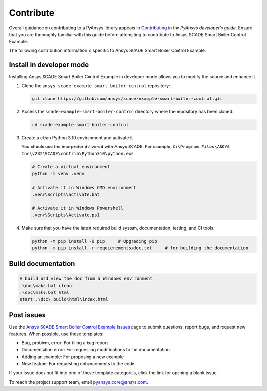 .. _contribute_SCADE_SMART_BOILER_CONTROL:

Contribute
##########

Overall guidance on contributing to a PyAnsys library appears in
`Contributing <https://dev.docs.pyansys.com/how-to/contributing.html>`_
in the *PyAnsys developer's guide*. Ensure that you are thoroughly familiar
with this guide before attempting to contribute to Ansys SCADE Smart Boiler Control Example.

The following contribution information is specific to Ansys SCADE Smart Boiler Control Example.

Install in developer mode
-------------------------

Installing Ansys SCADE Smart Boiler Control Example in developer mode allows you to modify the
source and enhance it.

#. Clone the ``ansys-scade-example-smart-boiler-control`` repository:

   .. code:: bash

      git clone https://github.com/ansys/scade-example-smart-boiler-control.git

#. Access the ``scade-example-smart-boiler-control`` directory where the repository has been cloned:

   .. code:: bash

      cd scade-example-smart-boiler-control

#. Create a clean Python 3.10 environment and activate it:

   You should use the interpreter delivered with Ansys SCADE. For example,
   ``C:\Program Files\ANSYS Inc\v232\SCADE\contrib\Python310\python.exe``.

   .. code:: bash

      # Create a virtual environment
      python -m venv .venv

      # Activate it in Windows CMD environment
      .venv\Scripts\activate.bat

      # Activate it in Windows Powershell
      .venv\Scripts\Activate.ps1

#. Make sure that you have the latest required build system, documentation, testing,
   and CI tools:

   .. code:: bash

      python -m pip install -U pip     # Upgrading pip
      python -m pip install -r requierements/doc.txt     # for building the documentation


Build documentation
-------------------
.. code:: bash

    # build and view the doc from a Windows environment
    .\doc\make.bat clean
    .\doc\make.bat html
    start .\doc\_build\html\index.html



Post issues
-----------

Use the `Ansys SCADE Smart Boiler Control Example Issues <https://github.com/ansys/scade-example-smart-boiler-control/issues>`_
page to submit questions, report bugs, and request new features. When possible, use
these templates:

* Bug, problem, error: For filing a bug report
* Documentation error: For requesting modifications to the documentation
* Adding an example: For proposing a new example
* New feature: For requesting enhancements to the code

If your issue does not fit into one of these template categories, click
the link for opening a blank issue.

To reach the project support team, email `pyansys.core@ansys.com <pyansys.core@ansys.com>`_.

.. LINKS AND REFERENCES


.. _pip: https://pypi.org/project/pip/
.. _Sphinx: https://www.sphinx-doc.org/en/master/
